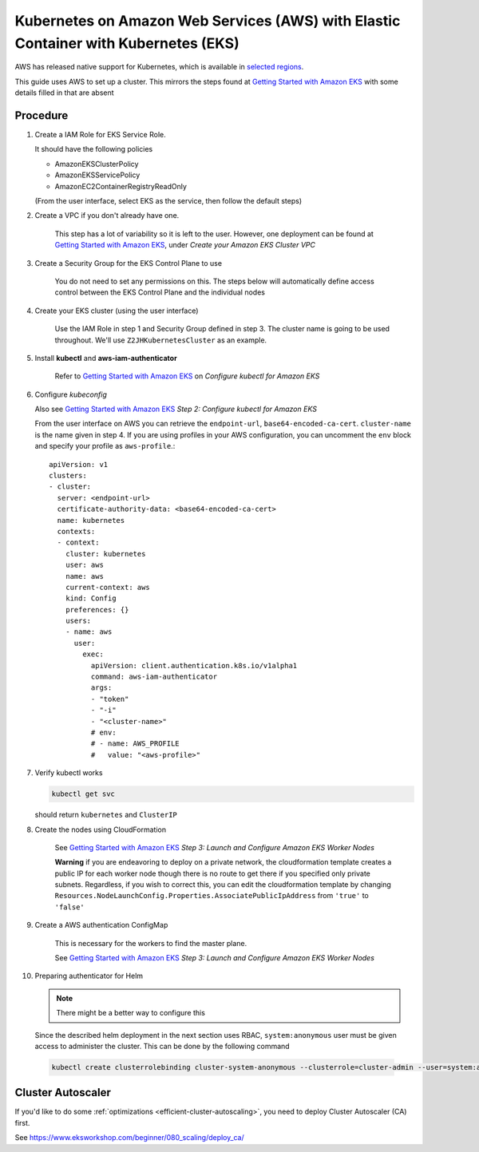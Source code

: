 .. _amazon-aws-eks:

Kubernetes on Amazon Web Services (AWS) with Elastic Container with Kubernetes (EKS)
------------------------------------------------------------------------------------

AWS has released native support for Kubernetes, which is available in `selected regions`_.

This guide uses AWS to set up a cluster. This mirrors the steps found at `Getting Started with Amazon EKS`_ with some details filled in that are absent

==========
Procedure
==========

1. Create a IAM Role for EKS Service Role.

   It should have the following policies

   * AmazonEKSClusterPolicy
   * AmazonEKSServicePolicy
   * AmazonEC2ContainerRegistryReadOnly

   (From the user interface, select EKS as the service, then follow the default steps)

2. Create a VPC if you don't already have one.

    This step has a lot of variability so it is left to the user. However, one deployment can be found at `Getting Started with Amazon EKS`_, under *Create your Amazon EKS Cluster VPC*

3. Create a Security Group for the EKS Control Plane to use

    You do not need to set any permissions on this. The steps below will automatically define access control between the EKS Control Plane and the individual nodes

4. Create your EKS cluster (using the user interface)

    Use the IAM Role in step 1 and Security Group defined in step 3. The cluster name is going to be used throughout. We'll use ``Z2JHKubernetesCluster`` as an example.

5. Install **kubectl** and **aws-iam-authenticator**

    Refer to  `Getting Started with Amazon EKS`_ on *Configure kubectl for Amazon EKS*

6. Configure *kubeconfig*

   Also see `Getting Started with Amazon EKS`_ *Step 2: Configure kubectl for Amazon EKS*

   From the user interface on AWS you can retrieve the ``endpoint-url``, ``base64-encoded-ca-cert``. ``cluster-name`` is the name given in step 4. If you are using profiles in your AWS configuration, you can uncomment the ``env`` block and specify your profile as ``aws-profile``.::

     apiVersion: v1
     clusters:
     - cluster:
       server: <endpoint-url>
       certificate-authority-data: <base64-encoded-ca-cert>
       name: kubernetes
       contexts:
       - context:
	 cluster: kubernetes
	 user: aws
	 name: aws
	 current-context: aws
	 kind: Config
	 preferences: {}
	 users:
	 - name: aws
	   user:
	     exec:
	       apiVersion: client.authentication.k8s.io/v1alpha1
	       command: aws-iam-authenticator
	       args:
	       - "token"
	       - "-i"
	       - "<cluster-name>"
	       # env:
	       # - name: AWS_PROFILE
	       #   value: "<aws-profile>"


7. Verify kubectl works

   .. code-block:: bash

        kubectl get svc

   should return ``kubernetes`` and ``ClusterIP``

8. Create the nodes using CloudFormation

    See `Getting Started with Amazon EKS`_ *Step 3: Launch and Configure Amazon EKS Worker Nodes*

    **Warning** if you are endeavoring to deploy on a private network, the cloudformation template creates a public IP for each worker node though there is no route to get there if you specified only private subnets. Regardless, if you wish to correct this, you can edit the cloudformation template by changing ``Resources.NodeLaunchConfig.Properties.AssociatePublicIpAddress`` from ``'true'`` to ``'false'``

9. Create a AWS authentication ConfigMap

    This is necessary for the workers to find the master plane.

    See `Getting Started with Amazon EKS`_ *Step 3: Launch and Configure Amazon EKS Worker Nodes*

10. Preparing authenticator for Helm

    .. note::

      There might be a better way to configure this

    Since the described helm deployment in the next section uses RBAC, ``system:anonymous`` user must be given access to administer the cluster. This can be done by the following command

   .. code-block:: bash

      kubectl create clusterrolebinding cluster-system-anonymous --clusterrole=cluster-admin --user=system:anonymous

.. References

.. _Getting Started with Amazon EKS: https://docs.aws.amazon.com/eks/latest/userguide/getting-started.html
.. _selected regions: https://aws.amazon.com/about-aws/global-infrastructure/regional-product-services/

==================
Cluster Autoscaler
==================

If you'd like to do some :ref:`optimizations <efficient-cluster-autoscaling>`, you need to deploy Cluster Autoscaler (CA) first.

See https://www.eksworkshop.com/beginner/080_scaling/deploy_ca/
